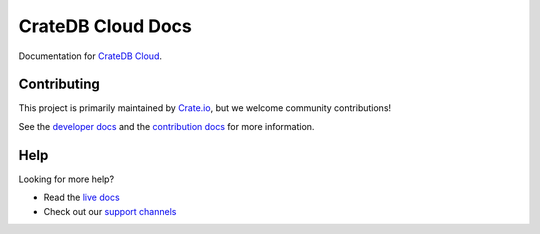 ==================
CrateDB Cloud Docs
==================

|ci| |rtd| |build|


Documentation for `CrateDB Cloud`_.


Contributing
============

This project is primarily maintained by `Crate.io`_, but we welcome community
contributions!

See the `developer docs`_ and the `contribution docs`_ for more information.


Help
====

Looking for more help?

- Read the `live docs`_
- Check out our `support channels`_


.. _contribution docs: CONTRIBUTING.rst
.. _Crate.io: http://crate.io/
.. _CrateDB Cloud: https://crate.io/products/cratedb-cloud/
.. _developer docs: DEVELOP.rst
.. _live docs: https://crate.io/docs/cloud/reference/en/latest/
.. _support channels: https://crate.io/support/


.. |ci| image:: https://github.com/crate/services-docs/actions/workflows/docs.yml/badge.svg
    :alt: CI status
    :scale: 100%
    :target: https://github.com/crate/services-docs/actions/workflows/docs.yml

.. |rtd| image:: https://readthedocs.org/projects/crate-services/badge/?version=latest
    :alt: Read The Docs status
    :scale: 100%
    :target: https://crate-services.readthedocs.io/en/latest/?badge=latest

.. |build| image:: https://img.shields.io/endpoint.svg?color=blue&url=https%3A%2F%2Fraw.githubusercontent.com%2Fcrate%2Fservices-docs%2Fmain%2Fdocs%2Fbuild.json
    :alt: Build version
    :target: https://github.com/crate/services-docs/blob/main/docs/build.json
